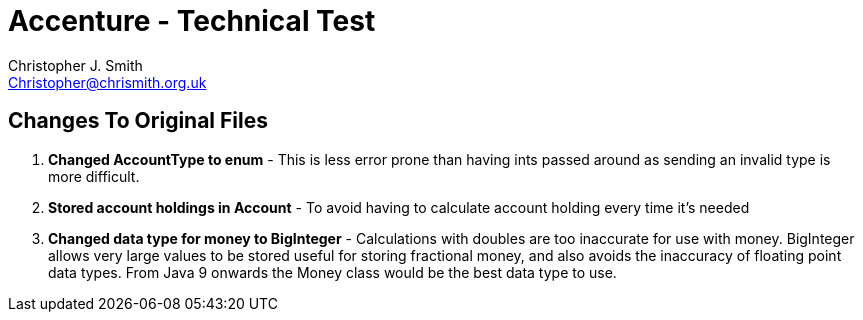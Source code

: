 = Accenture - Technical Test
:Author: Christopher J. Smith
:Email: Christopher@chrismith.org.uk
:Year: 2017
:Description: This is a document for notes related to my solution to Accenture's Technical test.

== Changes To Original Files
. *Changed AccountType to enum* - This is less error prone than having ints passed around as sending an invalid type is more difficult.
. *Stored account holdings in Account* - To avoid having to calculate account holding every time it's needed
. *Changed data type for money to BigInteger* - Calculations with doubles are too inaccurate for use with money. BigInteger allows very large values to be stored useful for storing fractional money, and also avoids the inaccuracy of floating point data types. From Java 9 onwards the Money class would be the best data type to use.